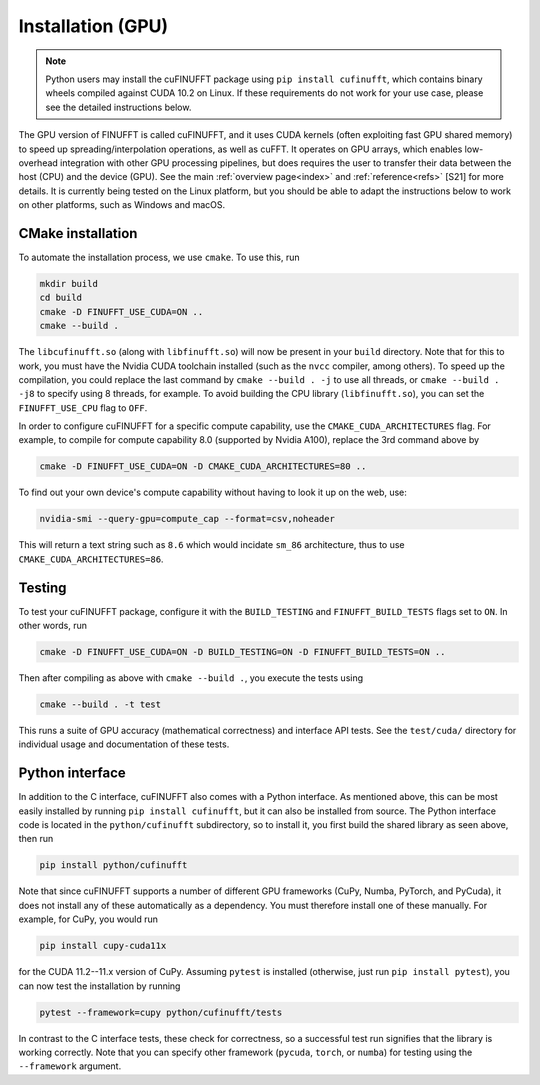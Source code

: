 .. _install_gpu:

Installation (GPU)
==================

.. note::

    Python users may install the cuFINUFFT package using ``pip install cufinufft``, which contains binary wheels compiled against CUDA 10.2 on Linux. If these requirements do not work for your use case, please see the detailed instructions below.

The GPU version of FINUFFT is called cuFINUFFT,
and it uses CUDA kernels (often exploiting fast GPU shared memory)
to speed up spreading/interpolation operations, as well as cuFFT.
It operates on GPU arrays, which enables low-overhead integration with other GPU processing pipelines, but does requires the user to transfer their data between the host (CPU) and the device (GPU).
See the main :ref:`overview page<index>` and :ref:`reference<refs>` [S21] for more details.
It is currently being tested on the Linux platform, but you should be able to adapt the instructions below to work on other platforms, such as Windows and macOS.

CMake installation
------------------

To automate the installation process, we use ``cmake``. To use this, run

.. code-block:: bash

    mkdir build
    cd build
    cmake -D FINUFFT_USE_CUDA=ON ..
    cmake --build .

The ``libcufinufft.so`` (along with ``libfinufft.so``) will now be present in your ``build`` directory. Note that for this to work, you must have the Nvidia CUDA toolchain installed (such as the ``nvcc`` compiler, among others). To speed up the compilation, you could replace the last command by ``cmake --build . -j`` to use all threads,
or ``cmake --build . -j8`` to specify using 8 threads, for example.
To avoid building the CPU library (``libfinufft.so``), you can set the ``FINUFFT_USE_CPU`` flag to ``OFF``.

In order to configure cuFINUFFT for a specific compute capability, use the ``CMAKE_CUDA_ARCHITECTURES`` flag. For example, to compile for compute capability 8.0 (supported by Nvidia A100), replace the 3rd command above by

.. code-block:: bash

    cmake -D FINUFFT_USE_CUDA=ON -D CMAKE_CUDA_ARCHITECTURES=80 ..

To find out your own device's compute capability without having to look it up on the web, use:

.. code-block:: bash
                
    nvidia-smi --query-gpu=compute_cap --format=csv,noheader

This will return a text string such as ``8.6`` which would incidate
``sm_86`` architecture, thus to use ``CMAKE_CUDA_ARCHITECTURES=86``.
    

Testing
-------

To test your cuFINUFFT package, configure it with the ``BUILD_TESTING`` and ``FINUFFT_BUILD_TESTS`` flags set to ``ON``. In other words, run

.. code-block:: bash

    cmake -D FINUFFT_USE_CUDA=ON -D BUILD_TESTING=ON -D FINUFFT_BUILD_TESTS=ON ..

Then after compiling as above with ``cmake --build .``, you execute the tests using

.. code-block:: bash

    cmake --build . -t test

This runs a suite of GPU accuracy (mathematical correctness) and interface API tests. See the ``test/cuda/`` directory for individual usage and documentation of these tests.


Python interface
----------------

.. _install-python-gpu:

In addition to the C interface, cuFINUFFT also comes with a Python interface. As mentioned above, this can be most easily installed by running ``pip install cufinufft``, but it can also be installed from source. The Python interface code is located in the ``python/cufinufft`` subdirectory, so to install it, you first build the shared library as seen above, then run

.. code-block:: bash

    pip install python/cufinufft

Note that since cuFINUFFT supports a number of different GPU frameworks (CuPy, Numba, PyTorch, and PyCuda), it does not install any of these automatically as a dependency.
You must therefore install one of these manually.
For example, for CuPy, you would run

.. code-block:: bash

    pip install cupy-cuda11x

for the CUDA 11.2--11.x version of CuPy.
Assuming ``pytest`` is installed (otherwise, just run ``pip install pytest``), you can now test the installation by running

.. code-block:: bash

    pytest --framework=cupy python/cufinufft/tests

In contrast to the C interface tests, these check for correctness, so a successful test run signifies that the library is working correctly.
Note that you can specify other framework (``pycuda``, ``torch``, or ``numba``) for testing using the ``--framework`` argument.
